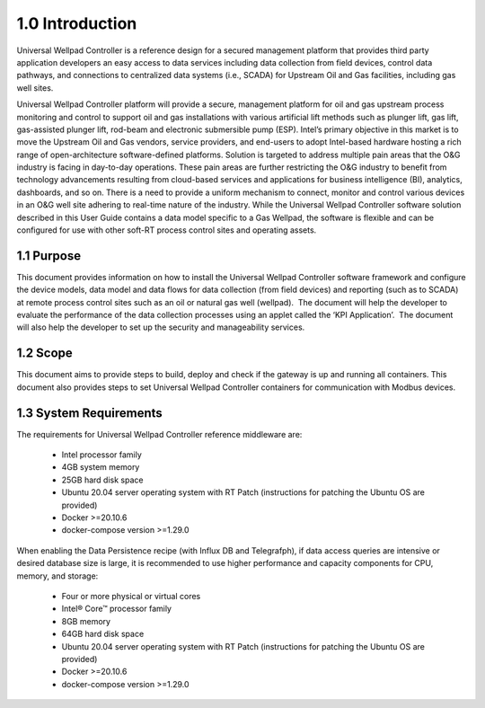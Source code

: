 =================
1.0  Introduction
=================


Universal Wellpad Controller is a reference design for a secured management platform that provides third party application developers an easy access to data services including data collection from field devices, control data pathways, and connections to centralized data systems (i.e., SCADA) for Upstream Oil and Gas facilities, including gas well sites.

Universal Wellpad Controller platform will provide a secure, management platform for oil and gas upstream process monitoring and control to support oil and gas installations with various artificial lift methods such as plunger lift, gas lift, gas-assisted plunger lift, rod-beam and electronic submersible pump (ESP).
Intel’s primary objective in this market is to move the Upstream Oil and Gas vendors, service providers, and end-users to adopt Intel-based hardware hosting a rich range of open-architecture software-defined platforms. Solution is targeted to address multiple pain areas that the O&G industry is facing in day-to-day operations. These pain areas are further restricting the O&G industry to benefit from technology advancements resulting from cloud-based services and applications for business intelligence (BI), analytics, dashboards, and so on. There is a need to provide a uniform mechanism to connect, monitor and control various devices in an O&G well site adhering to real-time nature of the industry. 
While the Universal Wellpad Controller software solution described in this User Guide contains a data model specific to a Gas Wellpad, the software is flexible and can be configured for use with other soft-RT process control sites and operating assets.

------------
1.1  Purpose
------------

This document provides information on how to install the Universal Wellpad Controller software framework and configure the device models, data model and data flows for data collection (from field devices) and reporting (such as to SCADA) at remote process control sites such as an oil or natural gas well (wellpad).  The document will help the developer to evaluate the performance of the data collection processes using an applet called the ‘KPI Application’.  The document will also help the developer to set up the security and manageability services.

----------
1.2  Scope
----------

This document aims to provide steps to build, deploy and check if the gateway is up and running all containers. This document also provides steps to set Universal Wellpad Controller containers for communication with Modbus devices. 

------------------------
1.3  System Requirements
------------------------
The requirements for Universal Wellpad Controller reference middleware are: 

  *  Intel processor family
  *  4GB system memory
  *  25GB hard disk space
  *  Ubuntu 20.04 server operating system with RT Patch 
     (instructions for patching the Ubuntu OS are provided)
  *  Docker >=20.10.6
  *  docker-compose version >=1.29.0

When enabling the Data Persistence recipe (with Influx DB and Telegrafph), if data access queries are intensive or desired database size is large, it is recommended to use higher performance and capacity components for CPU, memory, and storage: 

  * Four or more physical or virtual cores 
  * Intel® Core™ processor family 
  * 8GB memory  
  * 64GB hard disk space 
  * Ubuntu 20.04 server operating system with RT Patch 
    (instructions for patching the Ubuntu OS are provided)
  * Docker >=20.10.6
  * docker-compose version >=1.29.0
